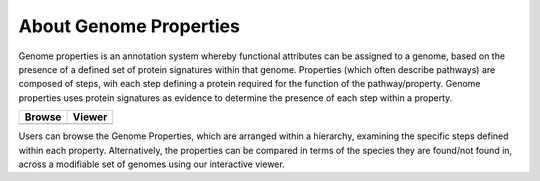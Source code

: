 About Genome Properties
=======================

Genome properties is an annotation system whereby functional attributes can be assigned to a genome, based on the presence of a defined set of protein signatures within that genome. Properties (which often describe pathways) are composed of steps, wih each step defining a protein required for the function of the pathway/property. Genome properties uses protein signatures as evidence to determine the presence of each step within a property. 

.. |browse| image:: _static/images/browse_icon_s.jpeg
   :target: #properties

.. |viewer| image:: _static/images/matrix_icon.png
   :target: #viewer

+------------+------------+
| Browse     | Viewer     | 
+============+============+
| |browse|   |  |viewer|  | 
+------------+------------+

Users can browse the Genome Properties, which are arranged within a hierarchy, examining the specific steps defined within each property. Alternatively, the properties can be compared in terms of the species they are found/not found in, across a modifiable set of genomes using our interactive viewer.
